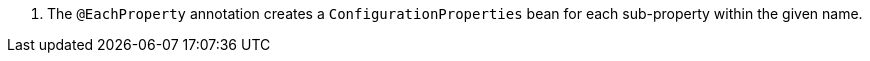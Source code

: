 <.> The `@EachProperty` annotation creates a `ConfigurationProperties` bean for each sub-property within the given name.